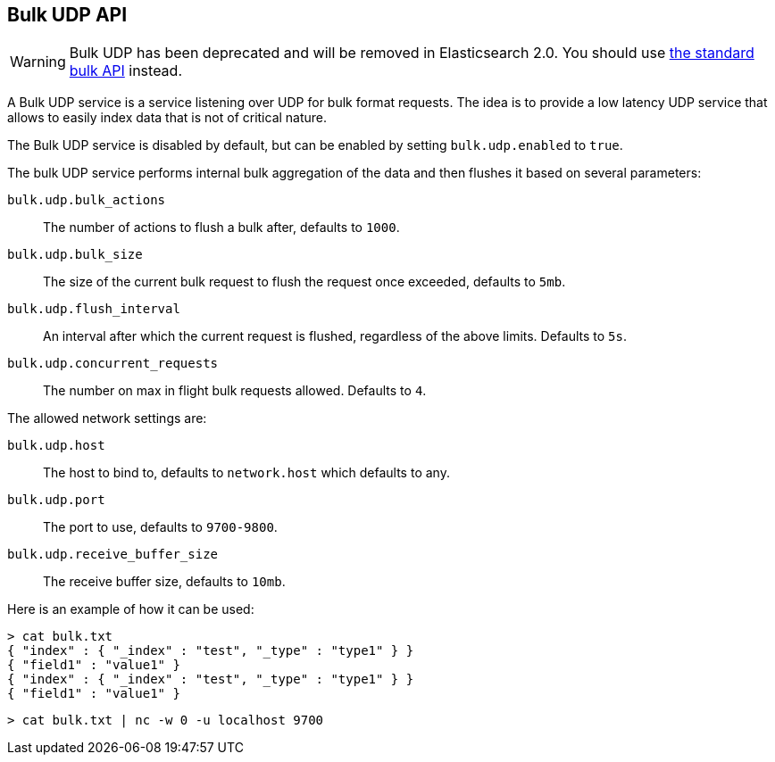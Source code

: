 [[docs-bulk-udp]]
== Bulk UDP API

WARNING: Bulk UDP has been deprecated and will be removed in Elasticsearch 2.0.
You should use <<docs-bulk,the standard bulk API>> instead.

A Bulk UDP service is a service listening over UDP for bulk format
requests. The idea is to provide a low latency UDP service that allows
to easily index data that is not of critical nature.

The Bulk UDP service is disabled by default, but can be enabled by
setting `bulk.udp.enabled` to `true`.

The bulk UDP service performs internal bulk aggregation of the data and
then flushes it based on several parameters: 

`bulk.udp.bulk_actions`:: 
	 The number of actions to flush a bulk after,
	defaults to `1000`. 

`bulk.udp.bulk_size`:: 
	 The size of the current bulk request to flush
	the request once exceeded, defaults to `5mb`. 

`bulk.udp.flush_interval`:: 
	 An interval after which the current
	request is flushed, regardless of the above limits. Defaults to `5s`. 
`bulk.udp.concurrent_requests`:: 
	 The number on max in flight bulk
	requests allowed. Defaults to `4`.

The allowed network settings are:

`bulk.udp.host`:: 
	The host to bind to, defaults to `network.host`
	which defaults to any. 

`bulk.udp.port`:: 
	The port to use, defaults to `9700-9800`. 

`bulk.udp.receive_buffer_size`:: 
	The receive buffer size, defaults to `10mb`.

Here is an example of how it can be used:

[source,js]
--------------------------------------------------
> cat bulk.txt
{ "index" : { "_index" : "test", "_type" : "type1" } }
{ "field1" : "value1" }
{ "index" : { "_index" : "test", "_type" : "type1" } }
{ "field1" : "value1" }
--------------------------------------------------

[source,js]
--------------------------------------------------
> cat bulk.txt | nc -w 0 -u localhost 9700
--------------------------------------------------


